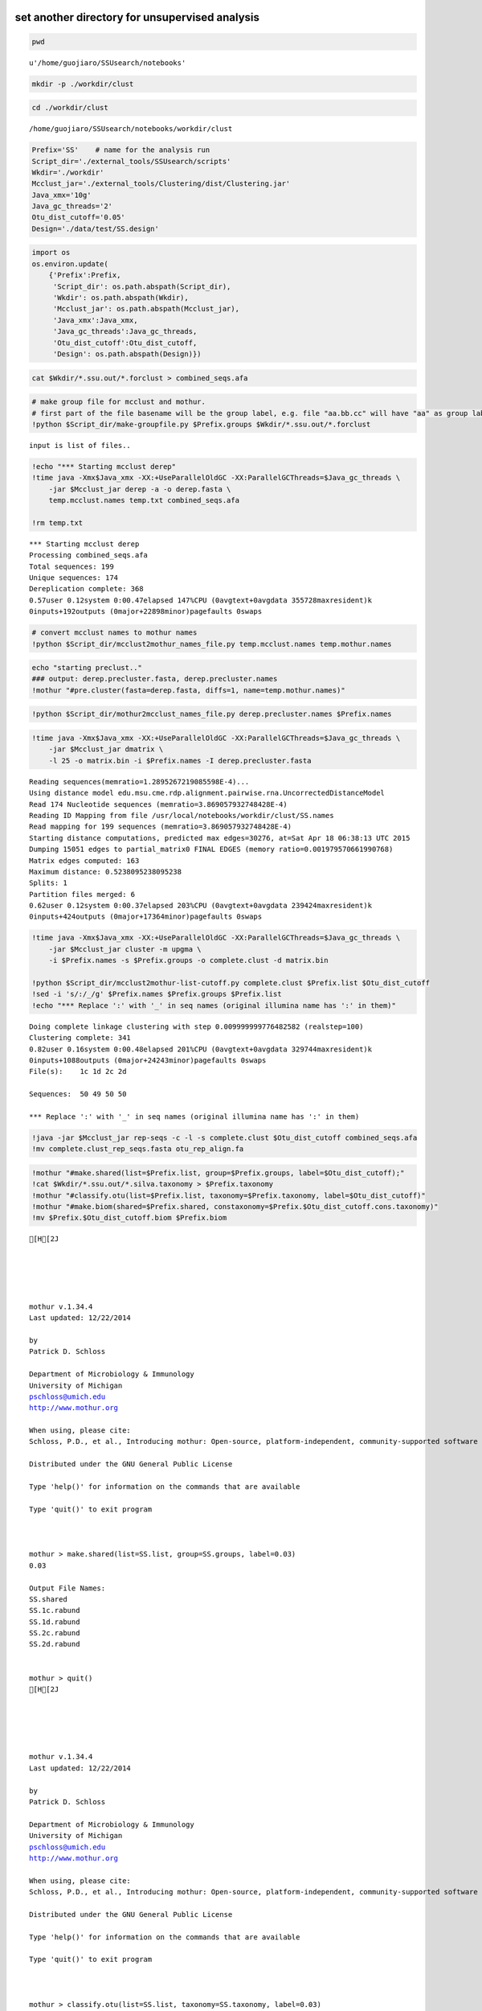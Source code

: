 
set another directory for unsupervised analysis
~~~~~~~~~~~~~~~~~~~~~~~~~~~~~~~~~~~~~~~~~~~~~~~

.. code:: python

    pwd



.. parsed-literal::

    u'/home/guojiaro/SSUsearch/notebooks'



.. code:: python

    mkdir -p ./workdir/clust
.. code:: python

    cd ./workdir/clust

.. parsed-literal::

    /home/guojiaro/SSUsearch/notebooks/workdir/clust


.. code:: python

    Prefix='SS'    # name for the analysis run
    Script_dir='./external_tools/SSUsearch/scripts'
    Wkdir='./workdir'
    Mcclust_jar='./external_tools/Clustering/dist/Clustering.jar'
    Java_xmx='10g'
    Java_gc_threads='2'
    Otu_dist_cutoff='0.05'
    Design='./data/test/SS.design'

.. code:: python

    import os
    os.environ.update(
        {'Prefix':Prefix, 
         'Script_dir': os.path.abspath(Script_dir), 
         'Wkdir': os.path.abspath(Wkdir), 
         'Mcclust_jar': os.path.abspath(Mcclust_jar), 
         'Java_xmx':Java_xmx, 
         'Java_gc_threads':Java_gc_threads, 
         'Otu_dist_cutoff':Otu_dist_cutoff, 
         'Design': os.path.abspath(Design)})
.. code:: python

    cat $Wkdir/*.ssu.out/*.forclust > combined_seqs.afa
.. code:: python

    # make group file for mcclust and mothur. 
    # first part of the file basename will be the group label, e.g. file "aa.bb.cc" will have "aa" as group label.
    !python $Script_dir/make-groupfile.py $Prefix.groups $Wkdir/*.ssu.out/*.forclust

.. parsed-literal::

    input is list of files..


.. code:: python

    !echo "*** Starting mcclust derep"
    !time java -Xmx$Java_xmx -XX:+UseParallelOldGC -XX:ParallelGCThreads=$Java_gc_threads \
        -jar $Mcclust_jar derep -a -o derep.fasta \
        temp.mcclust.names temp.txt combined_seqs.afa
        
    !rm temp.txt

.. parsed-literal::

    *** Starting mcclust derep
    Processing combined_seqs.afa
    Total sequences: 199
    Unique sequences: 174
    Dereplication complete: 368
    0.57user 0.12system 0:00.47elapsed 147%CPU (0avgtext+0avgdata 355728maxresident)k
    0inputs+192outputs (0major+22898minor)pagefaults 0swaps


.. code:: python

    # convert mcclust names to mothur names
    !python $Script_dir/mcclust2mothur_names_file.py temp.mcclust.names temp.mothur.names
.. code:: python

    echo "starting preclust.."
    ### output: derep.precluster.fasta, derep.precluster.names
    !mothur "#pre.cluster(fasta=derep.fasta, diffs=1, name=temp.mothur.names)"
.. code:: python

    !python $Script_dir/mothur2mcclust_names_file.py derep.precluster.names $Prefix.names
.. code:: python

    !time java -Xmx$Java_xmx -XX:+UseParallelOldGC -XX:ParallelGCThreads=$Java_gc_threads \
        -jar $Mcclust_jar dmatrix \
        -l 25 -o matrix.bin -i $Prefix.names -I derep.precluster.fasta

.. parsed-literal::

    Reading sequences(memratio=1.2895267219085598E-4)...
    Using distance model edu.msu.cme.rdp.alignment.pairwise.rna.UncorrectedDistanceModel
    Read 174 Nucleotide sequences (memratio=3.869057932748428E-4)
    Reading ID Mapping from file /usr/local/notebooks/workdir/clust/SS.names
    Read mapping for 199 sequences (memratio=3.869057932748428E-4)
    Starting distance computations, predicted max edges=30276, at=Sat Apr 18 06:38:13 UTC 2015
    Dumping 15051 edges to partial_matrix0 FINAL EDGES (memory ratio=0.001979570661990768)
    Matrix edges computed: 163
    Maximum distance: 0.5238095238095238
    Splits: 1
    Partition files merged: 6
    0.62user 0.12system 0:00.37elapsed 203%CPU (0avgtext+0avgdata 239424maxresident)k
    0inputs+424outputs (0major+17364minor)pagefaults 0swaps


.. code:: python

    !time java -Xmx$Java_xmx -XX:+UseParallelOldGC -XX:ParallelGCThreads=$Java_gc_threads \
        -jar $Mcclust_jar cluster -m upgma \
        -i $Prefix.names -s $Prefix.groups -o complete.clust -d matrix.bin
    
    !python $Script_dir/mcclust2mothur-list-cutoff.py complete.clust $Prefix.list $Otu_dist_cutoff
    !sed -i 's/:/_/g' $Prefix.names $Prefix.groups $Prefix.list
    !echo "*** Replace ':' with '_' in seq names (original illumina name has ':' in them)"

.. parsed-literal::

    Doing complete linkage clustering with step 0.009999999776482582 (realstep=100)
    Clustering complete: 341
    0.82user 0.16system 0:00.48elapsed 201%CPU (0avgtext+0avgdata 329744maxresident)k
    0inputs+1088outputs (0major+24243minor)pagefaults 0swaps
    File(s):	1c 1d 2c 2d 
    
    Sequences:	50 49 50 50 
    
    *** Replace ':' with '_' in seq names (original illumina name has ':' in them)


.. code:: python

    !java -jar $Mcclust_jar rep-seqs -c -l -s complete.clust $Otu_dist_cutoff combined_seqs.afa
    !mv complete.clust_rep_seqs.fasta otu_rep_align.fa
.. code:: python

    !mothur "#make.shared(list=$Prefix.list, group=$Prefix.groups, label=$Otu_dist_cutoff);"
    !cat $Wkdir/*.ssu.out/*.silva.taxonomy > $Prefix.taxonomy
    !mothur "#classify.otu(list=$Prefix.list, taxonomy=$Prefix.taxonomy, label=$Otu_dist_cutoff)"
    !mothur "#make.biom(shared=$Prefix.shared, constaxonomy=$Prefix.$Otu_dist_cutoff.cons.taxonomy)"
    !mv $Prefix.$Otu_dist_cutoff.biom $Prefix.biom

.. parsed-literal::

    [H[2J
    
    
    
    
    
    mothur v.1.34.4
    Last updated: 12/22/2014
    
    by
    Patrick D. Schloss
    
    Department of Microbiology & Immunology
    University of Michigan
    pschloss@umich.edu
    http://www.mothur.org
    
    When using, please cite:
    Schloss, P.D., et al., Introducing mothur: Open-source, platform-independent, community-supported software for describing and comparing microbial communities. Appl Environ Microbiol, 2009. 75(23):7537-41.
    
    Distributed under the GNU General Public License
    
    Type 'help()' for information on the commands that are available
    
    Type 'quit()' to exit program
    
    
    
    mothur > make.shared(list=SS.list, group=SS.groups, label=0.03)
    0.03
    
    Output File Names: 
    SS.shared
    SS.1c.rabund
    SS.1d.rabund
    SS.2c.rabund
    SS.2d.rabund
    
    
    mothur > quit()
    [H[2J
    
    
    
    
    
    mothur v.1.34.4
    Last updated: 12/22/2014
    
    by
    Patrick D. Schloss
    
    Department of Microbiology & Immunology
    University of Michigan
    pschloss@umich.edu
    http://www.mothur.org
    
    When using, please cite:
    Schloss, P.D., et al., Introducing mothur: Open-source, platform-independent, community-supported software for describing and comparing microbial communities. Appl Environ Microbiol, 2009. 75(23):7537-41.
    
    Distributed under the GNU General Public License
    
    Type 'help()' for information on the commands that are available
    
    Type 'quit()' to exit program
    
    
    
    mothur > classify.otu(list=SS.list, taxonomy=SS.taxonomy, label=0.03)
    reftaxonomy is not required, but if given will keep the rankIDs in the summary file static.
    0.03	147
    
    Output File Names: 
    SS.0.03.cons.taxonomy
    SS.0.03.cons.tax.summary
    
    
    mothur > quit()
    [H[2J
    
    
    
    
    
    mothur v.1.34.4
    Last updated: 12/22/2014
    
    by
    Patrick D. Schloss
    
    Department of Microbiology & Immunology
    University of Michigan
    pschloss@umich.edu
    http://www.mothur.org
    
    When using, please cite:
    Schloss, P.D., et al., Introducing mothur: Open-source, platform-independent, community-supported software for describing and comparing microbial communities. Appl Environ Microbiol, 2009. 75(23):7537-41.
    
    Distributed under the GNU General Public License
    
    Type 'help()' for information on the commands that are available
    
    Type 'quit()' to exit program
    
    
    
    mothur > make.biom(shared=SS.shared, constaxonomy=SS.0.03.cons.taxonomy)
    0.03
    
    Output File Names: 
    SS.0.03.biom
    
    
    mothur > quit()


.. code:: python

    # clean up tempfiles
    !rm -f mothur.*.logfile *rabund complete* derep.fasta matrix.bin nonoverlapping.bin temp.*
With SS.groups, SS.names and SS.list, most diversity analysis can be done by mothur. You can look at `mothur wiki <http://www.mothur.org/wiki/454_SOP>`_ for details (Do not forgot to do even sampling before beta-diversity analysis).
~~~~~~~~~~~~~~~~~~~~~~~~~~~~~~~~~~~~~~~~~~~~~~~~~~~~~~~~~~~~~~~~~~~~~~~~~~~~~~~~~~~~~~~~~~~~~~~~~~~~~~~~~~~~~~~~~~~~~~~~~~~~~~~~~~~~~~~~~~~~~~~~~~~~~~~~~~~~~~~~~~~~~~~~~~~~~~~~~~~~~~~~~~~~~~~~~~~~~~~~~~~~~~~~~~~~~~~~~~~~~~~~~~~~~~~~

SS.biom file can used in most tools. (qiime and rdp)
~~~~~~~~~~~~~~~~~~~~~~~~~~~~~~~~~~~~~~~~~~~~~~~~~~~~

.. code:: python

    #since The purpose of this tutorial is to show our new pipeline, we will skip details of community analysis with mothur
    #following are some common commands in mothur
    
    !mothur "#make.shared(biom=$Prefix.biom); sub.sample(shared=$Prefix.shared); summary.single(calc=nseqs-coverage-sobs-chao-shannon-invsimpson); dist.shared(calc=braycurtis); pcoa(phylip=$Prefix.userLabel.subsample.braycurtis.userLabel.lt.dist); nmds(phylip=$Prefix.userLabel.subsample.braycurtis.userLabel.lt.dist); amova(phylip=$Prefix.userLabel.subsample.braycurtis.userLabel.lt.dist, design=$Design); tree.shared(calc=braycurtis); unifrac.weighted(tree=$Prefix.userLabel.subsample.braycurtis.userLabel.tre, group=$Design, random=T)"
    !rm -f mothur.*.logfile; 
    !rm -f *.rabund

.. parsed-literal::

    [H[2J
    
    
    
    
    
    mothur v.1.34.4
    Last updated: 12/22/2014
    
    by
    Patrick D. Schloss
    
    Department of Microbiology & Immunology
    University of Michigan
    pschloss@umich.edu
    http://www.mothur.org
    
    When using, please cite:
    Schloss, P.D., et al., Introducing mothur: Open-source, platform-independent, community-supported software for describing and comparing microbial communities. Appl Environ Microbiol, 2009. 75(23):7537-41.
    
    Distributed under the GNU General Public License
    
    Type 'help()' for information on the commands that are available
    
    Type 'quit()' to exit program
    
    
    
    mothur > make.shared(biom=SS.biom)
    
    userLabel
    
    Output File Names: 
    SS.shared
    SS.1c.rabund
    SS.1d.rabund
    SS.2c.rabund
    SS.2d.rabund
    
    
    mothur > sub.sample(shared=SS.shared)
    Sampling 49 from each group.
    userLabel
    
    Output File Names: 
    SS.userLabel.subsample.shared
    
    
    mothur > summary.single(calc=nseqs-coverage-sobs-chao-shannon-invsimpson)
    Using SS.userLabel.subsample.shared as input file for the shared parameter.
    
    Processing group 1c
    
    userLabel
    
    Processing group 1d
    
    userLabel
    
    Processing group 2c
    
    userLabel
    
    Processing group 2d
    
    userLabel
    
    Output File Names: 
    SS.userLabel.subsample.groups.summary
    
    
    mothur > dist.shared(calc=braycurtis)
    Using SS.userLabel.subsample.shared as input file for the shared parameter.
    
    Using 1 processors.
    userLabel
    
    Output File Names: 
    SS.userLabel.subsample.braycurtis.userLabel.lt.dist
    
    
    mothur > pcoa(phylip=SS.userLabel.subsample.braycurtis.userLabel.lt.dist)
    
    Processing...
    Rsq 1 axis: 0.718058
    Rsq 2 axis: 0.827489
    Rsq 3 axis: 1
    
    Output File Names: 
    SS.userLabel.subsample.braycurtis.userLabel.lt.pcoa.axes
    SS.userLabel.subsample.braycurtis.userLabel.lt.pcoa.loadings
    
    
    mothur > nmds(phylip=SS.userLabel.subsample.braycurtis.userLabel.lt.dist)
    Processing Dimension: 2
    1
    2
    3
    4
    5
    6
    7
    8
    9
    10
    
    Number of dimensions:	2
    Lowest stress :	0.152534
    R-squared for configuration:	0.377017
    
    Output File Names: 
    SS.userLabel.subsample.braycurtis.userLabel.lt.nmds.iters
    SS.userLabel.subsample.braycurtis.userLabel.lt.nmds.stress
    SS.userLabel.subsample.braycurtis.userLabel.lt.nmds.axes
    
    
    mothur > amova(phylip=SS.userLabel.subsample.braycurtis.userLabel.lt.dist, design=/usr/local/notebooks/data/test/SS.design)
    c-d	Among	Within	Total
    SS	0.409934	0.722407	1.13234
    df	1	2	3
    MS	0.409934	0.361203
    
    Fs:	1.13491
    p-value: 0.304
    
    Experiment-wise error rate: 0.05
    If you have borderline P-values, you should try increasing the number of iterations
    
    Output File Names: 
    SS.userLabel.subsample.braycurtis.userLabel.lt.amova
    
    
    mothur > tree.shared(calc=braycurtis)
    Using SS.userLabel.subsample.shared as input file for the shared parameter.
    
    Using 1 processors.
    userLabel
    
    Output File Names: 
    SS.userLabel.subsample.braycurtis.userLabel.tre
    
    
    mothur > unifrac.weighted(tree=SS.userLabel.subsample.braycurtis.userLabel.tre, group=/usr/local/notebooks/data/test/SS.design, random=T)
    
    Using 1 processors.
    Tree#	Groups	WScore	WSig
    1	c-d	0.963687	<0.0010
    It took 0 secs to run unifrac.weighted.
    
    Output File Names: 
    SS.userLabel.subsample.braycurtis.userLabel.trewsummary
    SS.userLabel.subsample.braycurtis.userLabel.tre1.weighted
    
    
    mothur > quit()


.. code:: python

    !echo "This part of pipeline finishes successfully :)"

.. parsed-literal::

    This part of pipeline finishes successfully :)


